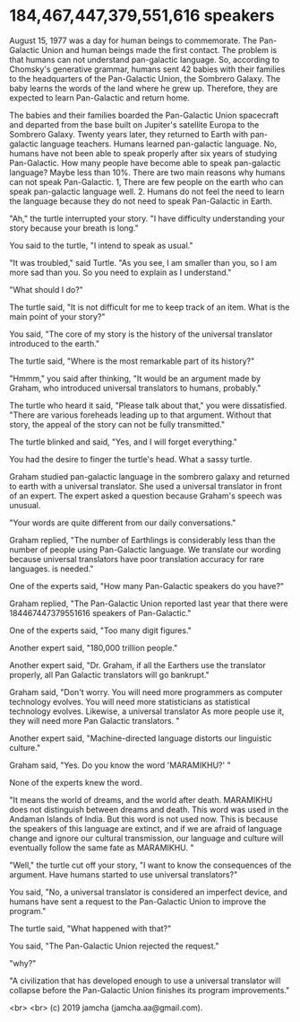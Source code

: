 #+OPTIONS: toc:nil
#+OPTIONS: -:nil
#+OPTIONS: ^:{}

* 184,467,447,379,551,616 speakers

August 15, 1977 was a day for human beings to commemorate. The Pan-Galactic Union and human beings made the first contact. The problem is that humans can not understand pan-galactic language. So, according to Chomsky's generative grammar, humans sent 42 babies with their families to the headquarters of the Pan-Galactic Union, the Sombrero Galaxy. The baby learns the words of the land where he grew up. Therefore, they are expected to learn Pan-Galactic and return home.

The babies and their families boarded the Pan-Galactic Union spacecraft and departed from the base built on Jupiter's satellite Europa to the Sombrero Galaxy. Twenty years later, they returned to Earth with pan-galactic language teachers. Humans learned pan-galactic language. No, humans have not been able to speak properly after six years of studying Pan-Galactic. How many people have become able to speak pan-galactic language? Maybe less than 10%. There are two main reasons why humans can not speak Pan-Galactic. 1, There are few people on the earth who can speak pan-galactic language well. 2. Humans do not feel the need to learn the language because they do not need to speak Pan-Galactic in Earth.

"Ah," the turtle interrupted your story. "I have difficulty understanding your story because your breath is long."

You said to the turtle, "I intend to speak as usual."

"It was troubled," said Turtle. "As you see, I am smaller than you, so I am more sad than you. So you need to explain as I understand."

"What should I do?"

The turtle said, "It is not difficult for me to keep track of an item. What is the main point of your story?"

You said, "The core of my story is the history of the universal translator introduced to the earth."

The turtle said, "Where is the most remarkable part of its history?"

"Hmmm," you said after thinking, "It would be an argument made by Graham, who introduced universal translators to humans, probably."

The turtle who heard it said, "Please talk about that," you were dissatisfied. "There are various foreheads leading up to that argument. Without that story, the appeal of the story can not be fully transmitted."

The turtle blinked and said, "Yes, and I will forget everything."

You had the desire to finger the turtle's head. What a sassy turtle.


Graham studied pan-galactic language in the sombrero galaxy and returned to earth with a universal translator. She used a universal translator in front of an expert. The expert asked a question because Graham's speech was unusual.

"Your words are quite different from our daily conversations."

Graham replied, "The number of Earthlings is considerably less than the number of people using Pan-Galactic language. We translate our wording because universal translators have poor translation accuracy for rare languages. is needed."

One of the experts said, "How many Pan-Galactic speakers do you have?"

Graham replied, "The Pan-Galactic Union reported last year that there were 184467447379551616 speakers of Pan-Galactic."

One of the experts said, "Too many digit figures."

Another expert said, "180,000 trillion people."

Another expert said, "Dr. Graham, if all the Earthers use the translator properly, all Pan Galactic translators will go bankrupt."

Graham said, "Don't worry. You will need more programmers as computer technology evolves. You will need more statisticians as statistical technology evolves. Likewise, a universal translator As more people use it, they will need more Pan Galactic translators. "

Another expert said, "Machine-directed language distorts our linguistic culture."

Graham said, "Yes. Do you know the word 'MARAMIKHU?' "

None of the experts knew the word.

"It means the world of dreams, and the world after death. MARAMIKHU does not distinguish between dreams and death. This word was used in the Andaman Islands of India. But this word is not used now. This is because the speakers of this language are extinct, and if we are afraid of language change and ignore our cultural transmission, our language and culture will eventually follow the same fate as MARAMIKHU. "

"Well," the turtle cut off your story, "I want to know the consequences of the argument. Have humans started to use universal translators?"

You said, "No, a universal translator is considered an imperfect device, and humans have sent a request to the Pan-Galactic Union to improve the program."

The turtle said, "What happened with that?"

You said, "The Pan-Galactic Union rejected the request."

"why?"

"A civilization that has developed enough to use a universal translator will collapse before the Pan-Galactic Union finishes its program improvements."


  <br>
  <br>
  (c) 2019 jamcha (jamcha.aa@gmail.com).
